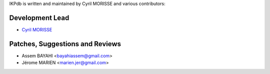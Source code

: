 IKPdb is written and maintained by Cyril MORISSE and various contributors:

Development Lead
________________

- `Cyril MORISSE <https://twitter.com/cmorisse>`_


Patches, Suggestions and Reviews
________________________________

- Assem BAYAHI <bayahiassem@gmail.com>
- Jérome MARIEN <marien.jer@gmail.com>
